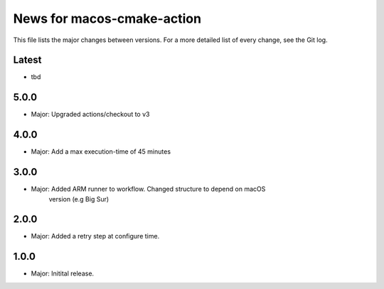 News for macos-cmake-action
===========================

This file lists the major changes between versions. For a more detailed list of
every change, see the Git log.

Latest
------
* tbd

5.0.0
-----
* Major: Upgraded actions/checkout to v3

4.0.0
-----
* Major: Add a max execution-time of 45 minutes

3.0.0
-----
* Major: Added ARM runner to workflow. Changed structure to depend on macOS
         version (e.g Big Sur)

2.0.0
-----
* Major: Added a retry step at configure time.

1.0.0
-----
* Major: Initital release.
